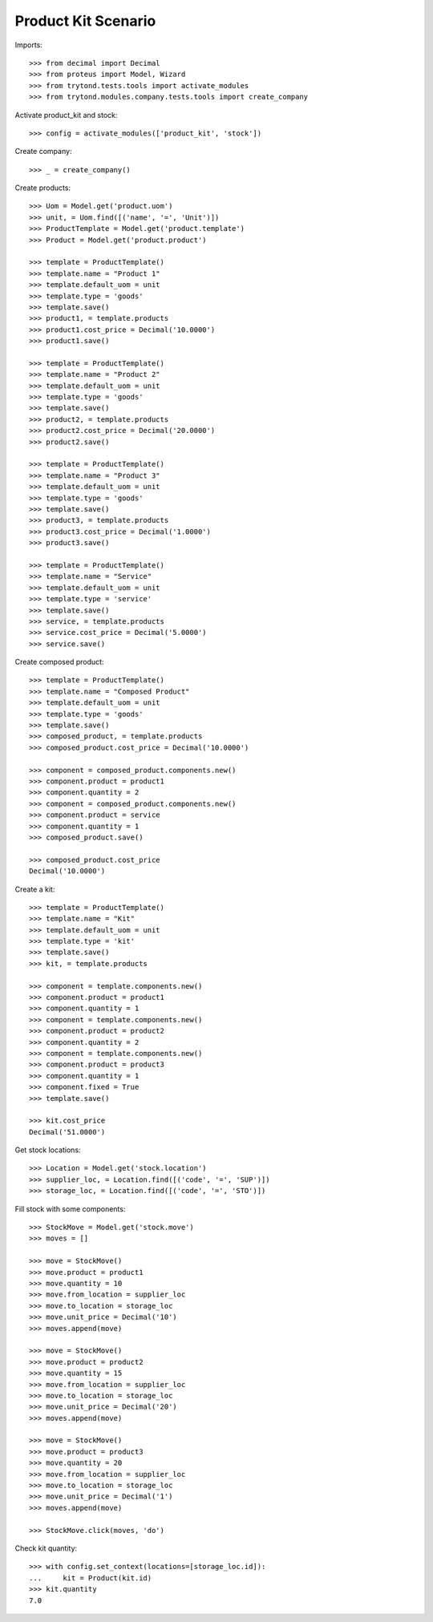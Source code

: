 ====================
Product Kit Scenario
====================

Imports::

    >>> from decimal import Decimal
    >>> from proteus import Model, Wizard
    >>> from trytond.tests.tools import activate_modules
    >>> from trytond.modules.company.tests.tools import create_company

Activate product_kit and stock::

    >>> config = activate_modules(['product_kit', 'stock'])

Create company::

    >>> _ = create_company()

Create products::

    >>> Uom = Model.get('product.uom')
    >>> unit, = Uom.find([('name', '=', 'Unit')])
    >>> ProductTemplate = Model.get('product.template')
    >>> Product = Model.get('product.product')

    >>> template = ProductTemplate()
    >>> template.name = "Product 1"
    >>> template.default_uom = unit
    >>> template.type = 'goods'
    >>> template.save()
    >>> product1, = template.products
    >>> product1.cost_price = Decimal('10.0000')
    >>> product1.save()

    >>> template = ProductTemplate()
    >>> template.name = "Product 2"
    >>> template.default_uom = unit
    >>> template.type = 'goods'
    >>> template.save()
    >>> product2, = template.products
    >>> product2.cost_price = Decimal('20.0000')
    >>> product2.save()

    >>> template = ProductTemplate()
    >>> template.name = "Product 3"
    >>> template.default_uom = unit
    >>> template.type = 'goods'
    >>> template.save()
    >>> product3, = template.products
    >>> product3.cost_price = Decimal('1.0000')
    >>> product3.save()

    >>> template = ProductTemplate()
    >>> template.name = "Service"
    >>> template.default_uom = unit
    >>> template.type = 'service'
    >>> template.save()
    >>> service, = template.products
    >>> service.cost_price = Decimal('5.0000')
    >>> service.save()

Create composed product::

    >>> template = ProductTemplate()
    >>> template.name = "Composed Product"
    >>> template.default_uom = unit
    >>> template.type = 'goods'
    >>> template.save()
    >>> composed_product, = template.products
    >>> composed_product.cost_price = Decimal('10.0000')

    >>> component = composed_product.components.new()
    >>> component.product = product1
    >>> component.quantity = 2
    >>> component = composed_product.components.new()
    >>> component.product = service
    >>> component.quantity = 1
    >>> composed_product.save()

    >>> composed_product.cost_price
    Decimal('10.0000')

Create a kit::

    >>> template = ProductTemplate()
    >>> template.name = "Kit"
    >>> template.default_uom = unit
    >>> template.type = 'kit'
    >>> template.save()
    >>> kit, = template.products

    >>> component = template.components.new()
    >>> component.product = product1
    >>> component.quantity = 1
    >>> component = template.components.new()
    >>> component.product = product2
    >>> component.quantity = 2
    >>> component = template.components.new()
    >>> component.product = product3
    >>> component.quantity = 1
    >>> component.fixed = True
    >>> template.save()

    >>> kit.cost_price
    Decimal('51.0000')

Get stock locations::

    >>> Location = Model.get('stock.location')
    >>> supplier_loc, = Location.find([('code', '=', 'SUP')])
    >>> storage_loc, = Location.find([('code', '=', 'STO')])

Fill stock with some components::

    >>> StockMove = Model.get('stock.move')
    >>> moves = []

    >>> move = StockMove()
    >>> move.product = product1
    >>> move.quantity = 10
    >>> move.from_location = supplier_loc
    >>> move.to_location = storage_loc
    >>> move.unit_price = Decimal('10')
    >>> moves.append(move)

    >>> move = StockMove()
    >>> move.product = product2
    >>> move.quantity = 15
    >>> move.from_location = supplier_loc
    >>> move.to_location = storage_loc
    >>> move.unit_price = Decimal('20')
    >>> moves.append(move)

    >>> move = StockMove()
    >>> move.product = product3
    >>> move.quantity = 20
    >>> move.from_location = supplier_loc
    >>> move.to_location = storage_loc
    >>> move.unit_price = Decimal('1')
    >>> moves.append(move)

    >>> StockMove.click(moves, 'do')

Check kit quantity::

    >>> with config.set_context(locations=[storage_loc.id]):
    ...     kit = Product(kit.id)
    >>> kit.quantity
    7.0
